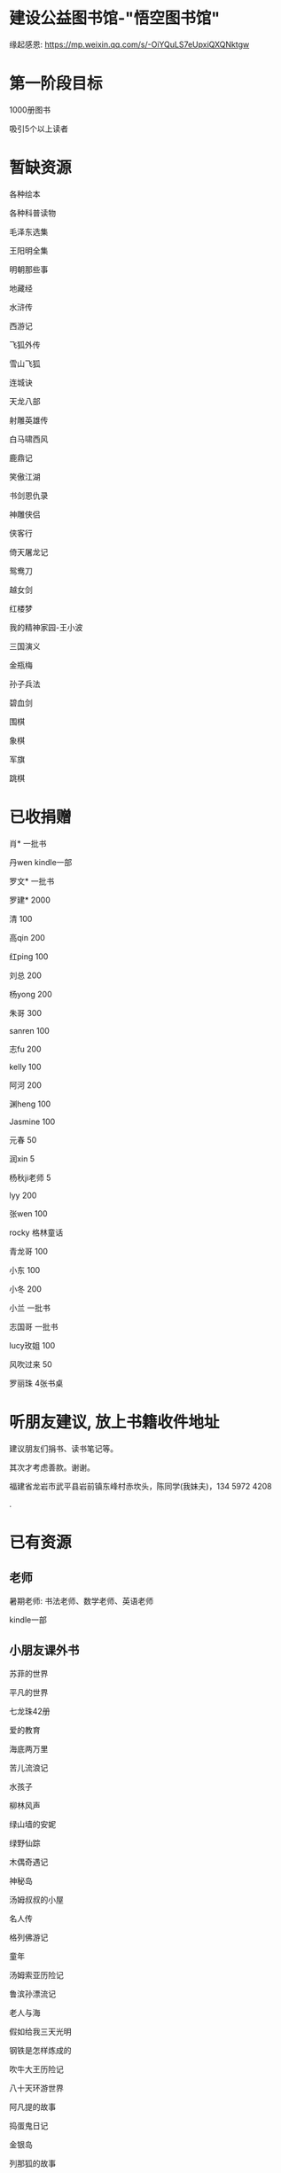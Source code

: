 * 建设公益图书馆-"悟空图书馆"
缘起感恩:
https://mp.weixin.qq.com/s/-OiYQuLS7eUpxiQXQNktgw


* 第一阶段目标
1000册图书

吸引5个以上读者

* 暂缺资源
各种绘本

各种科普读物

毛泽东选集

王阳明全集

明朝那些事

地藏经

水浒传

西游记

飞狐外传

雪山飞狐

连城诀

天龙八部

射雕英雄传

白马啸西风

鹿鼎记

笑傲江湖

书剑恩仇录

神雕侠侣

侠客行

倚天屠龙记

鸳鸯刀

越女剑

红楼梦

我的精神家园-王小波

三国演义

金瓶梅

孙子兵法

碧血剑

围棋

象棋

军旗

跳棋


* 已收捐赠
肖*    一批书

丹wen  kindle一部

罗文*   一批书

罗建*   2000

清      100

高qin   200

红ping  100

刘总    200

杨yong  200

朱哥    300

sanren  100

志fu    200

kelly   100

阿河    200

渊heng  100

Jasmine 100

元春    50

润xin   5

杨秋ji老师  5

lyy     200

张wen   100

rocky   格林童话

青龙哥  100

小东    100

小冬    200

小兰    一批书

志国哥  一批书

lucy玫姐 100

风吹过来 50

罗丽珠   4张书桌

* 听朋友建议, 放上书籍收件地址
建议朋友们捐书、读书笔记等。

其次才考虑善款。谢谢。

福建省龙岩市武平县岩前镇东峰村赤坎头，陈同学(我妹夫)，134 5972 4208

.[[/endow-hide.jpeg]]

* 已有资源
** 老师
暑期老师: 书法老师、数学老师、英语老师

kindle一部
** 小朋友课外书
苏菲的世界

平凡的世界

七龙珠42册

爱的教育

海底两万里

苦儿流浪记

水孩子

柳林风声

绿山墙的安妮

绿野仙踪

木偶奇遇记

神秘岛

汤姆叔叔的小屋

名人传

格列佛游记

童年

汤姆索亚历险记

鲁滨孙漂流记

老人与海

假如给我三天光明

钢铁是怎样炼成的

吹牛大王历险记

八十天环游世界

阿凡提的故事

捣蛋鬼日记

金银岛

列那狐的故事

尼尔斯骑鹅旅行记

小王子

爱丽丝漫游奇境记

谜语大全

脑筋急转弯

睡前故事

山海经

十万个为什么

中国古代神话

希腊神话与英雄传说

世界神话传说

森林报

地球的故事

穿过地平线

细菌世界历险记

爷爷的爷爷哪里来

长征

红星照耀中国

昆虫记

飞向太空港

寂静的春天

星星离我们有多远

** 国学经典
大唐西域记 

四书五经

道德经
** 历史

史记

三国志
** 文学
土摩托看世界
   
动物农场1984


心理学导论

心理学系列教程

围城

1984

三体

傲慢与偏见

追风筝的人

冰与火之歌-英文版7册
** 科技
育儿百科

古今数学思想

自私的基因

科技的本质

枪炮、病菌与钢铁

失控

从一到无穷大

费恩曼物理学讲义（第1卷）

数学原来可以这样学

自然哲学的数学原理
** 佛学和书法
心经

金刚经

大悲咒

普门品

吉祥经

佛说阿弥陀佛

** 科普
健康知多少

癌症知多少

人体知多少

癌症知多少-纪小龙教授

生命八卦

转基因的前世今生

拍砖中医

寻找生命的逻辑

神秘现象不神秘

贩卖怀疑的商人

* 支出明细
七龙珠                  141

数学原来可以这样学      18.4

费曼物理学讲义          47.61

道德经                  26.8

从一到无穷大            29

四书五经                16.64

小学生经典名著          78.8

长征等6册               72

睡前故事                21.44

小学生课外书            40.8

心经等                  18.8

自然哲学的数学原理      29

平凡的世界等            20.97

冰与火之歌英文版        118

黄帝内经等              21.8

书架                    306

大唐西域记              31.4 

史记                    49.9
